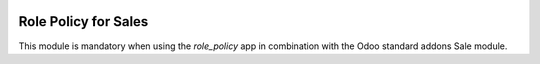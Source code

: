 .. image:: https://img.shields.io/badge/license-AGPL--3-blue.png
   :target: https://www.gnu.org/licenses/agpl
   :alt: License: AGPL-3

=====================
Role Policy for Sales
=====================

This module is mandatory when using the *role_policy* app in combination with the Odoo standard addons Sale module.